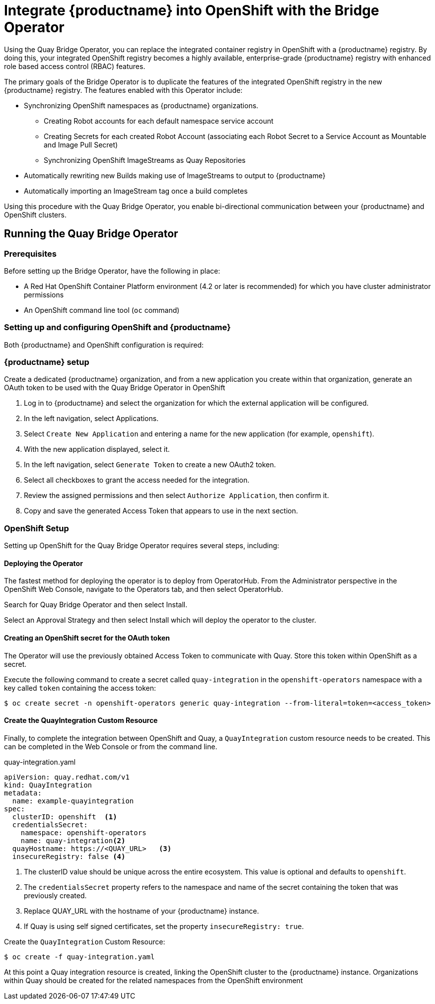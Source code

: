 [[quay-bridge-operator]]
= Integrate {productname} into OpenShift with the Bridge Operator

Using the Quay Bridge Operator, you can replace the integrated container
registry in OpenShift with a {productname} registry. By doing this, your
integrated OpenShift registry becomes a highly available, enterprise-grade
{productname} registry with enhanced role based access control (RBAC) features.

The primary goals of the Bridge Operator is to duplicate the features of the
integrated OpenShift registry in the new {productname} registry. The features
enabled with this Operator include:

* Synchronizing OpenShift namespaces as {productname} organizations.
  - Creating Robot accounts for each default namespace service account
  - Creating Secrets for each created Robot Account (associating each
Robot Secret to a Service Account as Mountable and Image Pull Secret)
  - Synchronizing OpenShift ImageStreams as Quay Repositories
* Automatically rewriting new Builds making use of ImageStreams to output to {productname}
* Automatically importing an ImageStream tag once a build completes

Using this procedure with the Quay Bridge Operator, you enable bi-directional communication between your {productname} and OpenShift clusters.


== Running the Quay Bridge Operator

=== Prerequisites

Before setting up the Bridge Operator, have the following in place:

* A Red Hat OpenShift Container Platform environment (4.2 or later is recommended)
for which you have cluster administrator permissions
* An OpenShift command line tool (`oc` command)

=== Setting up and configuring OpenShift and {productname}

Both {productname} and OpenShift configuration is required:

=== {productname} setup

Create a dedicated {productname} organization, and from a new application
you create within that organization, generate an OAuth token
to be used with the Quay Bridge Operator in OpenShift

. Log in to {productname} and select the organization for which the external application will be configured.
. In the left navigation, select Applications.
. Select `Create New Application` and entering a name for the new application (for example, `openshift`).
. With the new application displayed, select it.
. In the left navigation, select `Generate Token` to create a new OAuth2 token.
. Select all checkboxes to grant the access needed for the integration.
. Review the assigned permissions and then select `Authorize Application`, then confirm it.
. Copy and save the generated Access Token that appears to use in the next section.

=== OpenShift Setup
Setting up OpenShift for the Quay Bridge Operator requires several steps, including:

==== Deploying the Operator
The fastest method for deploying the operator is to deploy from OperatorHub. From the Administrator perspective in the OpenShift Web Console, navigate to the Operators tab, and then select OperatorHub.

Search for Quay Bridge Operator and then select Install.

Select an Approval Strategy and then select Install which will deploy the operator to the cluster.



==== Creating an OpenShift secret for the OAuth token

The Operator will use the previously obtained Access Token to communicate with Quay. Store this token within OpenShift as a secret.

Execute the following command to create a secret called `quay-integration` in the `openshift-operators` namespace with a key called `token` containing the access token:

[source,bash]
----
$ oc create secret -n openshift-operators generic quay-integration --from-literal=token=<access_token>
----

==== Create the QuayIntegration Custom Resource

Finally, to complete the integration between OpenShift and Quay, a `QuayIntegration` custom resource needs to be created. This can be completed in the Web Console or from the command line.

.quay-integration.yaml
[source,yaml]
----
apiVersion: quay.redhat.com/v1
kind: QuayIntegration
metadata:
  name: example-quayintegration
spec:
  clusterID: openshift  <1>
  credentialsSecret:
    namespace: openshift-operators
    name: quay-integration<2>
  quayHostname: https://<QUAY_URL>   <3>
  insecureRegistry: false <4>
----
<1> The clusterID value should be unique across the entire ecosystem. This value is optional and defaults to `openshift`.
<2> The `credentialsSecret` property refers to the namespace and name of the secret containing the token that was previously created.
<3> Replace QUAY_URL with the hostname of your {productname} instance.
<4> If Quay is using self signed certificates, set the property `insecureRegistry: true`.


Create the `QuayIntegration` Custom Resource:

[source,bash]
----
$ oc create -f quay-integration.yaml
----

At this point a Quay integration resource is created, linking the OpenShift cluster to the {productname} instance. Organizations within Quay should be created for the related namespaces from the OpenShift environment
